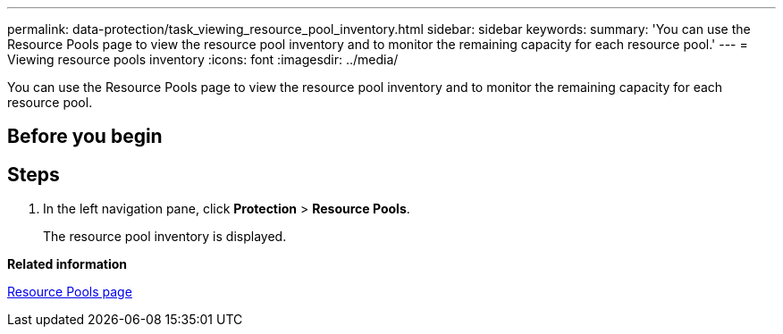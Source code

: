---
permalink: data-protection/task_viewing_resource_pool_inventory.html
sidebar: sidebar
keywords: 
summary: 'You can use the Resource Pools page to view the resource pool inventory and to monitor the remaining capacity for each resource pool.'
---
= Viewing resource pools inventory
:icons: font
:imagesdir: ../media/

[.lead]
You can use the Resource Pools page to view the resource pool inventory and to monitor the remaining capacity for each resource pool.

== Before you begin

== Steps

. In the left navigation pane, click *Protection* > *Resource Pools*.
+
The resource pool inventory is displayed.

*Related information*

xref:reference_resource_pools_page.adoc[Resource Pools page]
